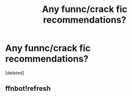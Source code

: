 #+TITLE: Any funnc/crack fic recommendations?

* Any funnc/crack fic recommendations?
:PROPERTIES:
:Score: 1
:DateUnix: 1527468421.0
:DateShort: 2018-May-28
:FlairText: Recommendation
:END:
[deleted]


** ffnbot!refresh
:PROPERTIES:
:Author: burak329
:Score: 1
:DateUnix: 1527468595.0
:DateShort: 2018-May-28
:END:
